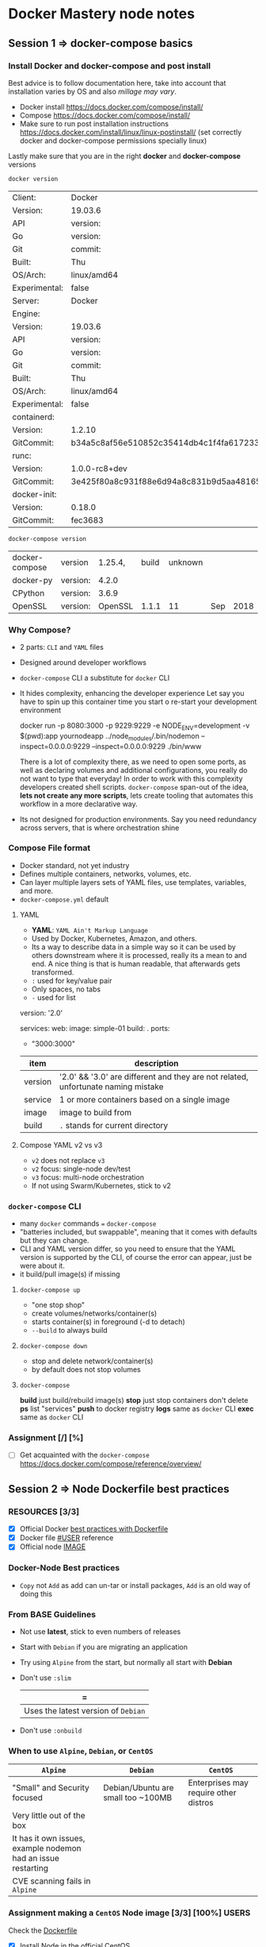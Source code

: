 * Docker Mastery node notes
** Session 1 => docker-compose basics
*** Install Docker and docker-compose and post install
    Best advice is to follow documentation here, take into account that installation varies by OS and also /millage may vary/.
    - Docker install  https://docs.docker.com/compose/install/
    - Compose  https://docs.docker.com/compose/install/
    - Make sure to run post installation instructions https://docs.docker.com/install/linux/linux-postinstall/ (set correctly docker and docker-compose permissions specially linux)

    Lastly make sure that you are in the right *docker* and *docker-compose* versions
    #+begin_src zsh
     docker version
    #+end_src
    #+RESULTS:
    | Client:       | Docker                                   | Engine     | -        | Community |       |
    | Version:      | 19.03.6                                  |            |          |           |       |
    | API           | version:                                 | 1.4        |          |           |       |
    | Go            | version:                                 | go1.12.16  |          |           |       |
    | Git           | commit:                                  | 369ce74a3c |          |           |       |
    | Built:        | Thu                                      | Feb        | 13       | 01:27:49  |  2020 |
    | OS/Arch:      | linux/amd64                              |            |          |           |       |
    | Experimental: | false                                    |            |          |           |       |
    | Server:       | Docker                                   | Engine     | -        | Community |       |
    | Engine:       |                                          |            |          |           |       |
    | Version:      | 19.03.6                                  |            |          |           |       |
    | API           | version:                                 | 1.4        | (minimum | version   | 1.12) |
    | Go            | version:                                 | go1.12.16  |          |           |       |
    | Git           | commit:                                  | 369ce74a3c |          |           |       |
    | Built:        | Thu                                      | Feb        | 13       | 01:26:21  |  2020 |
    | OS/Arch:      | linux/amd64                              |            |          |           |       |
    | Experimental: | false                                    |            |          |           |       |
    | containerd:   |                                          |            |          |           |       |
    | Version:      | 1.2.10                                   |            |          |           |       |
    | GitCommit:    | b34a5c8af56e510852c35414db4c1f4fa6172339 |            |          |           |       |
    | runc:         |                                          |            |          |           |       |
    | Version:      | 1.0.0-rc8+dev                            |            |          |           |       |
    | GitCommit:    | 3e425f80a8c931f88e6d94a8c831b9d5aa481657 |            |          |           |       |
    | docker-init:  |                                          |            |          |           |       |
    | Version:      | 0.18.0                                   |            |          |           |       |
    | GitCommit:    | fec3683                                  |            |          |           |       |
    #+begin_src zsh
     docker-compose version
    #+end_src
    #+RESULTS:
    | docker-compose | version  | 1.25.4, | build | unknown |     |      |
    | docker-py      | version: |   4.2.0 |       |         |     |      |
    | CPython        | version: |   3.6.9 |       |         |     |      |
    | OpenSSL        | version: | OpenSSL | 1.1.1 |      11 | Sep | 2018 |
*** Why Compose?
    - 2 parts: =CLI= and =YAML= files
    - Designed around developer workflows
    - =docker-compose= CLI a substitute for =docker= CLI
    - It hides complexity, enhancing the developer experience
      Let say you have to spin up this container time you start o re-start your development environment
      #+begin_docker run example
    docker run -p 8080:3000 -p 9229:9229 -e NODE_ENV=development -v $(pwd):app yournodeapp ../node_modules/.bin/nodemon --inspect=0.0.0.0:9229 --inspect=0.0.0.0:9229 ./bin/www
      #+end_docker
      There is a lot of complexity there, as we need to open some ports, as well as declaring volumes and additional configurations, you really do not want to type that everyday! In order to work with this complexity developers created shell scripts.
       =docker-compose= span-out of the idea, *lets not create any more scripts*, lets create tooling that automates this workflow in a more declarative way.
    - Its not designed for production environments.
      Say you need redundancy across servers, that is where orchestration shine
*** Compose File format
    - Docker standard, not yet industry
    - Defines multiple containers, networks, volumes, etc.
    - Can layer multiple layers sets of YAML files, use templates, variables, and more.
    - =docker-compose.yml= default
**** YAML
     - *YAML*: =YAML Ain't Markup Language=
     - Used by Docker, Kubernetes, Amazon, and others.
     - Its a way to describe data in a simple way so it can be used by others downstream where it is processed, really its a mean to and end. A nice thing is that is human readable, that afterwards gets transformed.
     - =:= used for key/value pair
     - Only spaces, no tabs
     - =-= used for list
     #+begin_YAML template
     version: '2.0'

     services:
       web:
         image: simple-01
         build: .
         ports:
           - "3000:3000"
     #+end_YAML
    | item    | description                                                                       |
    |---------+-----------------------------------------------------------------------------------|
    | version | '2.0' && '3.0' are different and they are not related, unfortunate naming mistake |
    | service | 1 or more containers based on a single image                                      |
    | image   | image to build from                                                               |
    | build   | =.= stands for current directory                                                  |
**** Compose YAML v2 vs v3
    - =v2= does not replace =v3=
    - =v2= focus: single-node dev/test
    - =v3= focus: multi-node orchestration
    - If not using Swarm/Kubernetes, stick to v2
*** =docker-compose= CLI
    - many =docker= commands === =docker-compose=
    - "batteries included, but swappable", meaning that it comes with defaults but they can change.
    - CLI and YAML version differ, so you need to ensure that the YAML version is supported by the CLI, of course the error can appear, just be were about it.
    - it build/pull image(s) if missing
**** =docker-compose up=
       - "one stop shop"
       - create volumes/networks/container(s)
       - starts container(s) in foreground (-d to detach)
       - =--build= to always build
**** =docker-compose down=
     - stop and delete network/container(s)
     - by default does not stop volumes
**** =docker-compose=
     *build* just build/rebuild image(s)
     *stop* just stop containers don't delete
     *ps* list "services"
     *push* to docker registry
     *logs* same as =docker= CLI
     *exec* same as =docker= CLI
*** Assignment [/] [%]
    - [ ] Get acquainted with the =docker-compose= https://docs.docker.com/compose/reference/overview/
** Session 2 => Node Dockerfile best practices
*** RESOURCES [3/3]
    - [X] Official Docker [[https://docs.docker.com/develop/develop-images/dockerfile_best-practices/][best practices with Dockerfile]]
    - [X] Docker file [[https://docs.docker.com/engine/reference/builder/#user][#USER]] reference
    - [X] Official node [[https://hub.docker.com/_/node][IMAGE]]
*** Docker-Node Best practices
    - =Copy= not =Add= as add can un-tar or install packages, =Add= is an old way of doing this
*** From BASE Guidelines
    - Not use *latest*, stick to even numbers of releases
    - Start with =Debian= if you are migrating an application
    - Try using =Alpine= from the start, but normally all start with *Debian*
    - Don't use =:slim=
      | =
      |-------------------------------------+------------------------------|
      | Uses the latest version of =Debian= | Uses past versions of the OS |
    - Don't use =:onbuild=
*** When to use =Alpine=, =Debian=, or =CentOS=
    | =Alpine=                                                      | =Debian=                           | =CentOS=                              |
    |---------------------------------------------------------------+------------------------------------+---------------------------------------|
    | "Small" and Security focused                                  | Debian/Ubuntu are small too ~100MB | Enterprises may require other distros |
    | Very little out of the box                                    |                                    |                                       |
    | It has it own issues, example nodemon had an issue restarting |                                    |                                       |
    | CVE scanning fails in =Alpine=                                |                                    |                                       |

#  LocalWords:  distros PID init SIGKILL ctrl tini Dockerfiles runtine BuildKit
*** Assignment making a =CentOS= Node image [3/3] [100%]              :USERS:
    Check the [[./centos-node/Dockerfile][Dockerfile]]
    - [X] Install Node in the official CentOS
    - [X] Copy Dockerfile lines from node:10
      - [X] Click on the link of the docker file of that repo, and check what is important there
    - [X] Use ENV to specify the node version
*** Running non-root Containers Users                                 :USERS:
    Best practice run the docker container as a non-root user for security reasons, however, it not enabled by default
    - Official images have =node= users
    - It's not enabled by default
    - Do this /after/  =apk/apk=  and =npm i -g=
    - Do this /before/ =npm i=
    - *This May cause permissions issues*
    - *May require* =chown node:node=
**** Change user from root to node
     - =USER node=, this comes upstream
**** Set permissions on app directory
     - =RUN mkdir app && chown -R node:node .=
**** Run  a command as a Root in Container
     - =docker-compose exec -u root=
*** Working with the Node user limits                                 :USERS:
    Working file [[/home/esteban/Apps/docker-mastery-for-nodejs/user-node/Dockerfile][here]]
**** Putting at the end of the file the change of user
      #+begin_example Dockerfile
      FROM node:10-slim

      EXPOSE 3000

      WORKDIR /node

      COPY package*.json ./

      RUN npm install && npm cache clean --force

      WORKDIR /node/app

      COPY . .
      USER node
      CMD ["node", "app.js"]
      #+end_example
       When running within the container you can see that everything is root
       #+begin_example
      /docker:hopeful_lumiere:/ #$ ls
      app  node_modules  package-lock.json  package.json
      /docker:hopeful_lumiere:/ #$ ls -al
      total 44
      drwxr-xr-x  1 root root  4096 Mar  7 19:10 .
      drwxr-xr-x  1 root root  4096 Mar  7 19:11 ..
      drwxr-xr-x  1 root root  4096 Mar  7 19:10 app
      drwxr-xr-x 41 root root  4096 Mar  7 19:10 node_modules
      -rw-rw-r--  1 root root 21260 Feb 15 20:29 package-lock.json
      -rw-rw-r--  1 root root   316 Feb 15 20:29 package.json
       #+end_example
       So this means that my app will run and will have full =read= permissions, however if it expect to write, this will not be available, like a =npm install=
**** Putting it all the way in the top
      #+begin_example Dockerfile
      FROM node:10-slim

      USER node
      EXPOSE 3000

      WORKDIR /node

      COPY package*.json ./

      RUN npm install && npm cache clean --force

      WORKDIR /node/app

      COPY . .
      CMD ["node", "app.js"]
      #+end_example

      #+begin_example
      Step 6/9 : RUN npm install && npm cache clean --force
      ---> Running in 1b499db86e41
      npm WARN checkPermissions Missing write access to /node
      npm WARN user-node@1.0.0 No description
      npm WARN user-node@1.0.0 No repository field.

      npm ERR! code EACCES
      npm ERR! syscall access
      npm ERR! path /node
      npm ERR! errno -13
      npm ERR! Error: EACCES: permission denied, access '/node'
      npm ERR!  { [Error: EACCES: permission denied, access '/node']
      npm ERR!   stack: 'Error: EACCES: permission denied, access \'/node\'',
      npm ERR!   errno: -13,
      npm ERR!   code: 'EACCES',
      npm ERR!   syscall: 'access',
      npm ERR!   path: '/node' }
      npm ERR!
      npm ERR! The operation was rejected by your operating system.
      npm ERR! It is likely you do not have the permissions to access this file as the current user
      npm ERR!
      npm ERR! If you believe this might be a permissions issue, please double-check the
      npm ERR! permissions of the file and its containing directories, or try running
      npm ERR! the command again as root/Administrator.

      npm ERR! A complete log of this run can be found in:
      npm ERR!     /home/node/.npm/_logs/2020-03-07T19_20_45_989Z-debug.log
      The command '/bin/sh -c npm install && npm cache clean --force' returned a non-zero code: 243
      #+end_example

      So we won't be able to build the image in this case
**** SO here is the fix
    With the latest version of the file [[/home/esteban/Apps/docker-mastery-for-nodejs/user-node/Dockerfile][here]]

     #+begin_example
      cd node
      /docker:hungry_meninsky:/ #$ ls
      app  node_modules  package-lock.json  package.json
      /docker:hungry_meninsky:/ #$ ls -al
      total 44
      drwxr-xr-x  1 node node  4096 Mar  7 19:24 .
      drwxr-xr-x  1 root root  4096 Mar  7 19:25 ..
      drwxr-xr-x  1 node node  4096 Mar  7 19:24 app
      drwxr-xr-x 41 node node  4096 Mar  7 19:24 node_modules
      -rw-rw-r--  1 node node 21260 Feb 15 20:29 package-lock.json
      -rw-rw-r--  1 node node   316 Feb 15 20:29 package.json
     #+end_example
     You can see that now the =app= folder has the =node= user
     Finally ensure that you also when copying files give them =node= permission as well using =COPY --chown node:node . .=, rather than =COPY . .=
*** Making Images Efficiently
    Line order matters, so it is a good practice to:
    1. Copy *only* the package and the lock files
    2. Run npm install
    3. Copy everything else
    4. Any other dependencies like =curl= install it before =COPY= and run it before npm installs
    That way you cache intelligently the node packages, something like so:
    #+begin_example
    FROM node:10-slim

    EXPOSE 3000
    RUN apt-get update && apt-get install curl
    WORKDIR /node

    COPY package.json package-lock.json* ./
    # Notice the *, this indicates copy if there
    RUN mkdir app && chown -R node:node .
    USER node

    RUN npm install && npm cache clean --force
    RUN

    WORKDIR /node/app

    COPY --chown=node:node . .
    CMD ["node", "app.js"]
    #+end_example
** Session 3 => Controlling Node processes in Containers
*** Node process Management
**** What happened before containers?
     We used to run in servers something like:
     - [[https://pm2.keymetrics.io/][PM2]]
     - [[https://nodemon.io/][nodemon]]
     - [[https://riptutorial.com/node-js/example/13417/running-and-stopping-a-forever-daemon][forever]]
     Their main purpose was to run/manage =node= processes.
     We do not need this anymore, at least in production, because Docker manages app start, stop, restart, hatchecks native and better
     Node multi-thread: Docker "Replicas"
     =There is one problem however=
     Out of the box npm/node don't handle properly shutdown signals
*** The truth about the PID-1 problem
    - PID 1 (process identifier) is the first process in the system (AKA init)
    - Init process has 2 jobs in a container:
      - reap Zombie processes
        - Happens when the parent process crashes and they are left there in the wild
      - Pass signals to sub-processes
    - Zombie processes is not a thing in Node really
    - Handling shutdown !
**** Properly CMD for healthy shutdown
     - Docker uses the following Linux signals
      | SIGINIT                                    | SIGTERM                                    | SIGKILL                                          |
      |--------------------------------------------+--------------------------------------------+--------------------------------------------------|
      | When you use a C-c                         | `docker container stop`                    | This is not a healthy way to terminate a process |
      | Its seen by the app allows gracefully stop | Its seen by the app allows gracefully stop | Here is not the case                             |
      | NPM does not handle this well              | NPM does not handle this well              | ---                                              |
      | Node can handle these but not by default   | Same here using Tiny                       | ---                                              |
*** Proper Node shutdown Options
    There are 3 ways to properly shutdown an node application
    1. *Temp*: Use =--init= to fix ctrl-c for now
       - =docker run --init -d nodeapp=
    2. *Workaround*: add tini to your image
       #+begin_example
       RUN apk --no-cache tini
       ENTRYPOINT ["/sbin/tini", "--"]
       CMD ["node", "./bin/www"]
       #+end_example
    3. *Production*: your app captures =SIGINIT= for proper exit
       You can look at this example [[./sample-graceful-shutdown/sample.js][File here]]
       #+begin_example javascript
        // place this code in your node app, ideally in index.js or ./bin/www
        //
        // you need this code so node will watch for exit signals
        // node by default doesn't handle SIGINT/SIGTERM
        // docker containers use SIGINT and SIGTERM to properly exit
        //
        // signals also aren't handeled by npm:
        // https://github.com/npm/npm/issues/4603
        // https://github.com/npm/npm/pull/10868
        // https://github.com/RisingStack/kubernetes-graceful-shutdown-example/blob/master/src/index.js
        // if you want to use npm then start with `docker run --init` to help, but I still don't think it's
        // a graceful shutdown of node process, just a forced exit
        //

        // quit on ctrl-c when running docker in terminal
        process.on('SIGINT', function onSigint () {
          console.info('Got SIGINT (aka ctrl-c in docker). Graceful shutdown ', new Date().toISOString());
          shutdown();
        });

        // quit properly on docker stop
        process.on('SIGTERM', function onSigterm () {
          console.info('Got SIGTERM (docker container stop). Graceful shutdown ', new Date().toISOString());
          shutdown();
        })

        // shut down server
        function shutdown() {
          // NOTE: server.close is for express based apps
          // If using hapi, use `server.stop`
          server.close(function onServerClosed (err) {
            if (err) {
              console.error(err);
              process.exitCode = 1;
            }
            process.exit();
          })
        }
       #+end_example
*** Assignment: Writing Node Dockerfiles [4/4] [100%]
    Assignment file [[./assignment-dockerfile/Dockerfile][here]]
    1. [X] Taken an existing image of Node
    2. [X] Expose The ports
       - When running the port ensure that you have =-p 80:3000= local port to 3000 in container
    3. [X] Install tini in node
    4. [X] Copy packages/lock files first, then npm, then Copy
*** Assignment: Testing graceful shutdowns [2/4] [50%]
    1. [X] Run it with tini built in, try to ctrl-c
    2. [X] Comment the =ENTRYPOINT=
    3. [ ] Fix this with the =--init= command to add tini at run-time
       1. [ ] Notice that tini is in a different location =/dev/init=
    4. [ ] Use =docker top <container>= to check the processes run
****  Bonus: Add Signal watch code
     You will need to update the =js= file adding the following (update for happy)
**** Conclusions
     - Controlling the termination process is very important as it avoid long waiting times
     - Ensuring that there is a graceful shutdown makes our application more performant
     - tini can help us this at run time when we cannot manage the image, or ensuring that tini is there from the start
** Session 4 => Advanced docker files with multistage built and BuildKit
*** RESOURCES
    - Advanced multi-stage built [[https://medium.com/@tonistiigi/advanced-multi-stage-build-patterns-6f741b852fae][MEDIUM]]
    - Official Docker [[https://docs.docker.com/develop/develop-images/multistage-build/][documentation]]
    - Install production only dependencies [[https://stackoverflow.com/questions/9268259/how-do-you-prevent-install-of-devdependencies-npm-modules-for-node-js-package][npm --only=prod]]
    - Better development with [[https://medium.com/better-programming/docker-in-development-with-nodemon-d500366e74df][Docker]]
    - Super charged docker build [[https://www.youtube.com/watch?v=kkpQ_UZn2uo][DockerConf18]]
    - BuiltKit [[https://docs.docker.com/develop/develop-images/build_enhancements/][Documentation]]
*** Multi-stage Docker built
    - New feature in 17.06 (mid-2017)
    - Build multiple images from one file
    - These images can =FROM= each other
    - =COPY= file between them
    - Space + Security benefits
      - As you have an image for a specific purpose and have less attack surface
    - =ARTIFACT= only
    - Great from =DEV=, =TEST= and =PROD=
*** New option in =docker built= and =Dockerfiles=
    - You can have several =FROM= and use alias =AS= so you can, in the same file use the alias to build another image
    - From that Dockerfile you can build using the =--target= like so
      #+begin_example
      docker built -t myapp:prod --target prod .
      #+end_example
*** More Multi-stage
    It allows you to test stage that runs npm tests
    - Have a CI build --target test stage before building to prod
    - Add npm install =--only=development=  to dev stage
    - Don't =COPY= code into dev stage
*** Assignment: Building a 3 stage =Dockerfile= [3/4] [75%]           :USERS:
    Sample file [[./sample-multi-stage/Dockerfile][here]], migrate current [[./sample-multi-stage/app.js][App]], with the following [[./sample-multi-stage/package.json][package.json]], and =ENTRYPOINT= [[./sample-multi-stage/bin/www][/bin/www]]
    Best example in this [[./assignment-dockerfile/Dockerfile][Dockerfile]]
    - [X] Create 3 stages for
      - [X] =prod=
        - [X] install just production dependencies, not dev dependencies
        - How to run the install tag for prod
        #+begin_example zsh
        docker build -t myapp:prod --target prod .
        #+end_example
      - [X] =dev=
        - [X] Install =dev= dependencies, another =npm= install just for that
        - [X] This has a different =CDM= *nodemon*
        #+be
        DOCKER_BUILDKIT=1 docker build -t myapp:dev --target dev .
        #+end_example
      - [X] =test=
        - [X] has dev dependencies, =run npm test=
        - notice that you can run =npm= here as you are not concerned about *PD1* processes
        #+begin_example zsh
        docker build -t myapp:test --target test .
        #+end_example
    - [X] Built all three stages
    - [X] Goal don't repeat lines
#  LocalWords:  BuiltKit config Heroku MTA dockerignore Readme md Ngnx dirs
**** Conclusions 
     - multistage without BuiltKit will trigger unnecessary layers
     - in Development not running =npm run dev= because we are shooting it to nodemon, better handle signals
     - 
*** Built Kit                                                         :USERS:
**** Resources
     - Introducing [[https://blog.mobyproject.org/introducing-buildkit-17e056cc5317][BuiltKit]]
     - Super charged Docker Built with BuiltKit [[https://www.youtube.com/watch?v=kkpQ_UZn2uo][YouTube]]
     - Official [[https://docs.docker.com/develop/develop-images/build_enhancements/][documentation]]
       - How to install BuiltKit:
         1. Easiest way
            #+begin_example zsh
            DOCKER_BUILDKIT=1 docker build .
            #+end_example
         2. By default change =/etc/docker/daemon.json=
            #+begin_example zsh
          { "features": { "buildkit": true } }
            #+end_example
            How yo buildkit
        #+begin_example zsh
        DOCKER_BUILDKIT=1 docker build -t myapp:dev --target dev .
        #+end_example
** Session 5 => Node Apps in Cloud Native Docker
*** RESOURCES 
    -[[https://12factor.net/][ 12 Factor Apps]] 
    - [[https://blog.heroku.com/the_new_heroku_4_erosion_resistance_explicit_contracts][Software Erosion]]
    - How to do [[https://docs.docker.com/storage/][bind-mount]] 
*** Cloud Native Apps
    12 Factor Apps => Focused for distributed systems 
    Important to review carefully the =.dockerignore= file
**** Follow the 12 factors, especially
     - Use environment variables for config in:
       1. Dockerfiles
       2. Compose files, and also
       3. In your app
     - Log to =stdout/stderr=
     - Pin all versions even =npm=
     - Gracefully exit =SIGTERM/INIT=
     - Create a =.dockerignore= 
**** First, what is 12 Factor app
     - Heroku wrote a highly respectable guide to creating distributed apps
     - Even-though its been in the industry over a year, you should aim to use it always
     - To create an application that does not turns old fast
     - Shared in a way that makes sense to a lot of people
     - Containers are almost going to be distributed apps
     - Good news you are using most of the 12 out of the box with Docker
**** Factor: =config=
     - Avoid Software [[https://blog.heroku.com/the_new_heroku_4_erosion_resistance_explicit_contracts][Erosion]]
       - How does it work Erosion-resistance is an outcome of strong separation between the app and the infrastructure on which it runs.
*** Assignment: MTA (Migrating Traditional Apps)
    We will migrate this [[./assignment-mta/index.js][App.js]] with these files to container found in the  =./assigment-mta= 
    1. [[./assignment-mta/Dockerfile][Dockerfile]]
    2. [[./assignment-mta/.dockerignore][.dockerignore]] 
    #+begin_example zsh
    DOCKER_BUILDKIT=1 docker build -t node8 .
    #+end_example
    How to mount the application 
    #+begin_example zsh
    --mount type=bind,source="$(pwd)"/target,target=/app,readonly
    docker run --mount type=bind,source="$(pwd)"/in,target=/app/in --mount type=bind,source="$(pwd)"/out,target=/app/out node8
    docker run -v "$(pwd)"/in:/app/in -v "$(pwd)"/out:/app/out node8
    docker run -v $(pwd)/in:/app/in -v $(pwd)/out:/app/out node8
    #+end_example
    Maybe use this [[./sample-multi-stage/Dockerfile][Dockerfile]] 
**** Checklist [100%] [3/3]:
     - [X] Add a *.dockerignore*
     - [X] Create a =Dockerfile=
     - [X] Change =Winston= transport to console, opposed to logging to a file
**** MTA Requirements [80%] [4/5]:
     - [X] See *Readme.md* for =app= details
     - [X] Image should not include =in=, =out=, =node_modules=, or =logs= directories in =.dockerignore=
     - [X] Open the =index.js= file to update transport of Winston to console
       -*Hint:* =winston.transport.Console= 
       -*Other Option:* create a symlink in in the dockerfile where the logs are going to go, that is how the official Ngnx does it, so Symlink to =stdout= and =stderr= 
     - [ ] *Bind-mount* =in= and =out= dirs, back out to the host
     - [X] Change the *environment* variable to get different results
       - Set =CHARCOAL_FACTOR= to *0.1*
**** MTA Outcomes [0%] [0/4]:
     - [ ] Running container with =./in= and =./out= *bind-mounts* results in new chalk images in =out= host
     - [ ] Changing =--env CHARCOAL_FACTOR= to *10*, the image looks different
     - [ ] No *gifs* in the image
     - [ ] When doing a =docker logs= shows Winston output
#  LocalWords:  gifs
